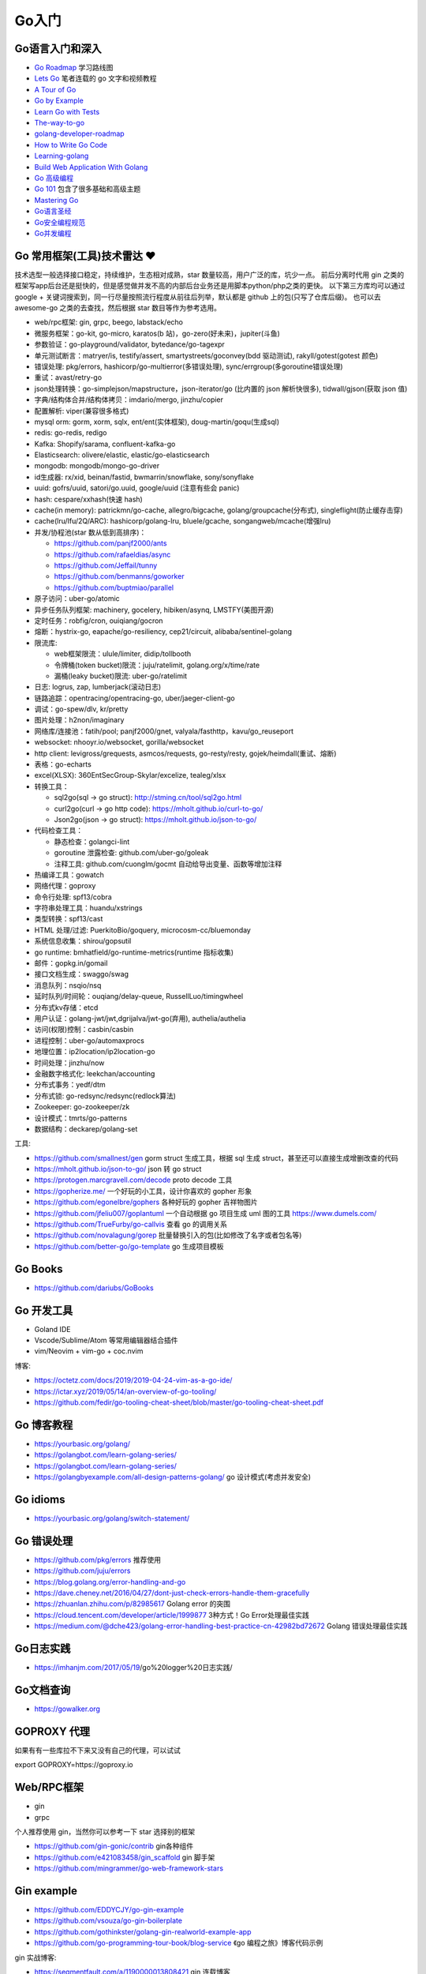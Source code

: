 .. _goweb:

Go入门
=====================================================================

Go语言入门和深入
--------------------------------------------------

- `Go Roadmap <https://github.com/Alikhll/golang-developer-roadmap>`_  学习路线图
- `Lets Go <https://github.com/PegasusWang/LetsGo>`_  笔者连载的 go 文字和视频教程
- `A Tour of Go <https://tour.golang.org/welcome/1>`_
- `Go by Example <https://gobyexample.com>`_
- `Learn Go with Tests <https://quii.gitbook.io/learn-go-with-tests/>`_
- `The-way-to-go <https://github.com/Unknwon/the-way-to-go_ZH_CN>`_
- `golang-developer-roadmap <https://github.com/Alikhll/golang-developer-roadmap>`_
- `How to Write Go Code <https://golang.org/doc/code.html>`_
- `Learning-golang <https://github.com/developer-learning/learning-golang>`_
- `Build Web Application With Golang <https://github.com/astaxie/build-web-application-with-golang>`_
- `Go 高级编程 <https://chai2010.cn/advanced-go-programming-book/>`_
- `Go 101 <https://go101.org/article/101.html>`_ 包含了很多基础和高级主题
- `Mastering Go <https://books.studygolang.com/Mastering_Go_ZH_CN/>`_
- `Go语言圣经 <https://books.studygolang.com/gopl-zh/>`_
- `Go安全编程规范 <https://github.com/Tencent/secguide/blob/main/Go%E5%AE%89%E5%85%A8%E6%8C%87%E5%8D%97.md>`_
- `Go并发编程 <https://lailin.xyz/post/go-training-week3-goroutine.html>`_

Go 常用框架(工具)技术雷达 ❤️
---------------------------------------------------------------
技术选型一般选择接口稳定，持续维护，生态相对成熟，star 数量较高，用户广泛的库，坑少一点。
前后分离时代用 gin 之类的框架写app后台还是挺快的，但是感觉做并发不高的内部后台业务还是用脚本python/php之类的更快。
以下第三方库均可以通过 google + 关键词搜索到，同一行尽量按照流行程度从前往后列举，默认都是 github 上的包(只写了仓库后缀)。
也可以去 awesome-go 之类的去查找，然后根据 star 数目等作为参考选用。

- web/rpc框架: gin, grpc, beego, labstack/echo
- 微服务框架：go-kit, go-micro, karatos(b 站)，go-zero(好未来)，jupiter(斗鱼)
- 参数验证：go-playground/validator, bytedance/go-tagexpr
- 单元测试断言：matryer/is, testify/assert, smartystreets/goconvey(bdd 驱动测试), rakyll/gotest(gotest 颜色)
- 错误处理: pkg/errors, hashicorp/go-multierror(多错误处理), sync/errgroup(多goroutine错误处理)
- 重试：avast/retry-go
- json处理转换：go-simplejson/mapstructure，json-iterator/go (比内置的 json 解析快很多), tidwall/gjson(获取 json 值)
- 字典/结构体合并/结构体拷贝：imdario/mergo, jinzhu/copier
- 配置解析: viper(兼容很多格式)
- mysql orm: gorm, xorm, sqlx, ent/ent(实体框架), doug-martin/goqu(生成sql)
- redis: go-redis, redigo
- Kafka: Shopify/sarama, confluent-kafka-go
- Elasticsearch: olivere/elastic, elastic/go-elasticsearch
- mongodb: mongodb/mongo-go-driver
- id生成器: rx/xid, beinan/fastid, bwmarrin/snowflake, sony/sonyflake
- uuid: gofrs/uuid, satori/go.uuid, google/uuid (注意有些会 panic)
- hash: cespare/xxhash(快速 hash)
- cache(in memory): patrickmn/go-cache, allegro/bigcache, golang/groupcache(分布式), singleflight(防止缓存击穿)
- cache(lru/lfu/2Q/ARC): hashicorp/golang-lru, bluele/gcache, songangweb/mcache(增强lru)
- 并发/协程池(star 数从低到高排序)：

  - https://github.com/panjf2000/ants
  - https://github.com/rafaeldias/async
  - https://github.com/Jeffail/tunny
  - https://github.com/benmanns/goworker
  - https://github.com/buptmiao/parallel

- 原子访问：uber-go/atomic
- 异步任务队列框架: machinery, gocelery, hibiken/asynq, LMSTFY(美图开源)
- 定时任务：robfig/cron, ouiqiang/gocron
- 熔断：hystrix-go, eapache/go-resiliency, cep21/circuit, alibaba/sentinel-golang
- 限流库:

  - web框架限流：ulule/limiter, didip/tollbooth
  - 令牌桶(token bucket)限流：juju/ratelimit, golang.org/x/time/rate
  - 漏桶(leaky bucket)限流: uber-go/ratelimit

- 日志: logrus, zap, lumberjack(滚动日志)
- 链路追踪：opentracing/opentracing-go, uber/jaeger-client-go
- 调试：go-spew/dlv, kr/pretty
- 图片处理：h2non/imaginary
- 网络库/连接池：fatih/pool; panjf2000/gnet, valyala/fasthttp，kavu/go_reuseport
- websocket: nhooyr.io/websocket, gorilla/websocket
- http client: levigross/grequests, asmcos/requests, go-resty/resty, gojek/heimdall(重试、熔断)
- 表格：go-echarts
- excel(XLSX): 360EntSecGroup-Skylar/excelize, tealeg/xlsx
- 转换工具：

  - sql2go(sql -> go struct): http://stming.cn/tool/sql2go.html
  - curl2go(curl -> go http code): https://mholt.github.io/curl-to-go/
  - Json2go(json -> go struct): https://mholt.github.io/json-to-go/

- 代码检查工具：

  - 静态检查：golangci-lint
  - goroutine 泄露检查: github.com/uber-go/goleak
  - 注释工具: github.com/cuonglm/gocmt 自动给导出变量、函数等增加注释

- 热编译工具：gowatch
- 网络代理：goproxy
- 命令行处理: spf13/cobra
- 字符串处理工具：huandu/xstrings
- 类型转换：spf13/cast
- HTML 处理/过滤: PuerkitoBio/goquery, microcosm-cc/bluemonday
- 系统信息收集：shirou/gopsutil
- go runtime: bmhatfield/go-runtime-metrics(runtime 指标收集)
- 邮件：gopkg.in/gomail
- 接口文档生成：swaggo/swag
- 消息队列：nsqio/nsq
- 延时队列/时间轮：ouqiang/delay-queue, RussellLuo/timingwheel
- 分布式kv存储：etcd
- 用户认证：golang-jwt/jwt,dgrijalva/jwt-go(弃用), authelia/authelia
- 访问(权限)控制：casbin/casbin
- 进程控制：uber-go/automaxprocs
- 地理位置：ip2location/ip2location-go
- 时间处理：jinzhu/now
- 金融数字格式化: leekchan/accounting
- 分布式事务：yedf/dtm
- 分布式锁: go-redsync/redsync(redlock算法)
- Zookeeper: go-zookeeper/zk
- 设计模式：tmrts/go-patterns
- 数据结构：deckarep/golang-set

工具:

- https://github.com/smallnest/gen gorm struct 生成工具，根据 sql 生成 struct，甚至还可以直接生成增删改查的代码
- https://mholt.github.io/json-to-go/ json 转 go struct
- https://protogen.marcgravell.com/decode proto decode 工具
- https://gopherize.me/  一个好玩的小工具，设计你喜欢的 gopher 形象
- https://github.com/egonelbre/gophers 各种好玩的 gopher 吉祥物图片
- https://github.com/jfeliu007/goplantuml 一个自动根据 go 项目生成 uml 图的工具 https://www.dumels.com/
- https://github.com/TrueFurby/go-callvis 查看 go 的调用关系
- https://github.com/novalagung/gorep 批量替换引入的包(比如修改了名字或者包名等)
- https://github.com/better-go/go-template go 生成项目模板

Go Books
---------------------------------------------------------------
- https://github.com/dariubs/GoBooks

Go 开发工具
---------------------------------------------------------------
- Goland IDE
- Vscode/Sublime/Atom 等常用编辑器结合插件
- vim/Neovim + vim-go + coc.nvim

博客:

- https://octetz.com/docs/2019/2019-04-24-vim-as-a-go-ide/
- https://ictar.xyz/2019/05/14/an-overview-of-go-tooling/
- https://github.com/fedir/go-tooling-cheat-sheet/blob/master/go-tooling-cheat-sheet.pdf

Go 博客教程
--------------------------------------------------
- https://yourbasic.org/golang/
- https://golangbot.com/learn-golang-series/
- https://golangbot.com/learn-golang-series/
- https://golangbyexample.com/all-design-patterns-golang/ go 设计模式(考虑并发安全)

Go idioms
--------------------------------------------------
- https://yourbasic.org/golang/switch-statement/


Go 错误处理
--------------------------------------------------
- https://github.com/pkg/errors 推荐使用
- https://github.com/juju/errors
- https://blog.golang.org/error-handling-and-go
- https://dave.cheney.net/2016/04/27/dont-just-check-errors-handle-them-gracefully
- https://zhuanlan.zhihu.com/p/82985617 Golang error 的突围
- https://cloud.tencent.com/developer/article/1999877 3种方式！Go Error处理最佳实践
- https://medium.com/@dche423/golang-error-handling-best-practice-cn-42982bd72672 Golang 错误处理最佳实践

Go日志实践
--------------------------------------------------
- https://imhanjm.com/2017/05/19/go%20logger%20日志实践/

Go文档查询
--------------------------------------------------
- https://gowalker.org


GOPROXY 代理
--------------------------------------------------
如果有有一些库拉不下来又没有自己的代理，可以试试

export GOPROXY=https://goproxy.io


Web/RPC框架
--------------------------------------------------

- gin
- grpc

个人推荐使用 gin，当然你可以参考一下 star 选择别的框架

- https://github.com/gin-gonic/contrib gin各种组件
- https://github.com/e421083458/gin_scaffold gin 脚手架
- https://github.com/mingrammer/go-web-framework-stars

Gin example
--------------------------------------------------
- https://github.com/EDDYCJY/go-gin-example
- https://github.com/vsouza/go-gin-boilerplate
- https://github.com/gothinkster/golang-gin-realworld-example-app
- https://github.com/go-programming-tour-book/blog-service 《go 编程之旅》博客代码示例

gin 实战博客:

- https://segmentfault.com/a/1190000013808421  gin 连载博客
- https://www.cnblogs.com/xinliangcoder/p/11212573.html logrus日志
- https://marcoma.xyz/2019/03/17/gin-tutorial-7/

微服务
--------------------------------------------------
微服务框架：

- go kit: https://github.com/go-kit/kit
- go-micro: https://github.com/micro/go-micro
- kratos: https://github.com/bilibili/kratos B站go微服务框架
- go-zero: https://github.com/tal-tech/go-zero 好未来 go 微服务框架
- jupiter: https://github.com/douyu/jupiter 斗鱼 go 微服务框架

微服务代码示例：

- https://dzone.com/users/3214037/eriklupander.html 介绍 go 微服务实践的一系列博客
- https://github.com/callistaenterprise/goblog go 微服务代码示例和博客，介绍了微服务各种基础组件
- https://github.com/yun-mu/MicroServicePractice 微服务实践

Go package (搜索常用的 go 第三方库)
--------------------------------------------------
- https://awesome-go.com/
- https://go-search.org/search?q=redis
- https://golangrepo.com/

Go项目Layout
--------------------------------------------------
- https://github.com/golang-standards/project-layout 标准 go 项目目录组织
- https://zhengyinyong.com/go-project-layout-design.html


单元测试(unittest)
--------------------------------------------------

`GoMock框架使用指南 <https://www.jianshu.com/p/f4e773a1b11f>`_
`如何写出优雅的 golang 代码 <https://draveness.me/golang-101>`_

静态语言编写单测相比动态语言要难一些，动态语言中比如 python 可以很容易用 mock.patch 来做属性/方法替换。
但是静态语言不行，一般难点在于如何去模拟外部依赖(比如数据库/rpc请求，redis 请求等)：

- 接口(go 推荐面向接口编程，否则你很难使用 gomock 来编写单测)
- mysql: 如何 mock 数据库请求。使用 sqlmock，或者编写 dao 层 interface，然后 mock 这个dao层接口
- http: 使用 httpmock 来模拟请求返回值
- redis: 这里我试了下 miniredis 比较好用，基于 go 实现，无需真实的 redis server

也有一种方式在单测环境加入真实的db 和redis（比如 docker），然后单测读取测试环境的数据库来操作。
这样的好处是可以不使用各种 mock 库，直接操作真实的 mysql，测试代码写起来也更方便。

以下是一些单测相关的库：

- testing: 内置库
- github.com/stretchr/testify/assert: 用来做断言 assert 方便
- gomock(mockgen): 静态语言难以像动态语言直接属性替换，所以一般我们基于接口编写代码，然后可以生成接口 mock
- sqlmock: 如果依赖了数据库 mysql 等，可以使用 sqlmock 模拟数据库返回内容。（或者就在测试环境用真实的 mysql，测试完清理插入的测试数据)
- httpmock: 用来 mock 调 http 请求
- github.com/alicebob/miniredis 可以用来 mock redis，无需启动真实的 resdis server。试了下非常好用，也不用使用 mock 和真实的 redis 了。个人强烈推荐
- bouk/monkey: 通过替换函数指针的方式修改任意函数的实现，如果以上都无法满足需求，可以用这种比较 hack 的方式。可能需要禁止编译器内联优化 `go test -gcflask=-l ./...`
- agiledragon/gomonkey: go 语言实现 monkey patch

目前比较推荐使用 assert 做断言，使用 gomonkey 用来 mock 函数/方法等。

参考：

- https://medium.com/@rosaniline/unit-testing-gorm-with-go-sqlmock-in-go-93cbce1f6b5b  (medium.com有阅读次数限制，隐身模式打开似乎就可以了)


Go 断点调试器dlv
---------------------------------------------------------------

.. code-block:: shell

   # 搜索函数，打断点，如果有同名函数的时候比较有用
   funcs FuncName

   # 打断点断点
   b main.main

   # 打印变量
   print val

   # go get -u github.com/derekparker/delve/cmd/dlv
   dlv debug main.go

   # 加上命令行参数
   # https://github.com/go-delve/delve/issues/562
   dlv debug ./cmd/unit-assignment-cli/main.go -- server

   # 如何调试 go 的 coredump 文件。对于一些很偶发的进程退出会比较难排查，可以利用 coredump 文件辅助排查问题：
   1. 调整ulimit关于core file size的设置，执行 ulimit -c unlimited 将core file size设成无限大小。
   2. 输出环境变量 export GOTRACEBACK=crash 使得golang进程知道需要产生cash时候的coredump文件。
   3. 分析 /usr/local/bin/dlv core ./app ./core_app
   4. 使用命令 goroutine goroutineid 和 bt 打印栈信息


- https://yq.aliyun.com/articles/57578

Go Debug 调试工具
---------------------------------------------------------------
- go-spew: 用来打印一些复杂结构方便调试 https://github.com/davecgh/go-spew
- dlv: 断点调试器

Go vs. Python
---------------------------------------------------------------
- http://govspy.peterbe.com/


Go Best practice(工程实践)
---------------------------------------------------------------
- https://draveness.me/golang-101 如何写出优雅的 golang 代码(好文推荐)
- https://github.com/golang/go/wiki/CodeReviewComments 作为 effective go 补充
- https://peter.bourgon.org/go-best-practices-2016/
- https://dave.cheney.net/practical-go/presentations/qcon-china.html
- https://golang.org/doc/effective_go.html
- https://talks.golang.org/2013/bestpractices.slide
- https://dave.cheney.net/practical-go
- https://github.com/codeship/go-best-practices
- https://github.com/uber-go/guide/blob/master/style.md   uber 的 go 规范

- https://12factor.net/zh_cn/
- https://go-proverbs.github.io go谚语，类似 python 之禅
- https://the-zen-of-go.netlify.com/ zen of go
- https://bluxte.net/musings/2018/04/10/go-good-bad-ugly/
- https://github.com/cristaloleg/go-advice
- https://dablelv.github.io/go-coding-advice/ Go 编码建议

Go 开发关键技术指南
---------------------------------------------------------------
- https://developer.aliyun.com/article/739836 Go 开发关键技术指南
- https://developer.aliyun.com/article/740696 Go 面向失败编程
- https://yq.aliyun.com/articles/741747 带着服务器编程金刚经走进 2020 年
- https://developer.aliyun.com/article/742169  Go 开发关键技术指南 | 敢问路在何方？

Go List import
---------------------------------------------------------------

.. code-block:: shell

   # https://pmcgrath.net/how-to-get-golang-package-import-list
   go list -f '{{range $imp := .Imports}}{{printf "%s\n" $imp}}{{end}}' | sort
   go list -f '{{range $dep := .Deps}}{{printf "%s\n" $dep}}{{end}}' | xargs go list -f '{{if not .Standard}}{{.ImportPath}}{{end}}'


Go 数据结构与算法
---------------------------------------------------------------

- https://golangbyexample.com/all-data-structures-golang/
- https://github.com/emirpasic/gods
- https://github.com/Workiva/go-datastructures

博客：

- https://zhuanlan.zhihu.com/p/22803609 redigo demo
- https://blog.biezhi.me/2018/10/load-config-with-viper.html viper 解析配置

Go 底层实现(源码)
---------------------------------------------------------------
- https://draveness.me/golang/concurrency/golang-context.html
- https://github.com/tiancaiamao/go-internals/tree/master/zh
- https://zhuanlan.zhihu.com/p/80853548 深度解密Go语言之 scheduler
- https://github.com/cch123/golang-notes
- https://draveness.me/golang/  Go 语言设计与实现

Go Profiler
---------------------------------------------------------------
- pprof
- github.com/uber/go-troch: Flame graph profiler for Go programs，火焰图工具，配合压测看性能瓶颈
- https://cizixs.com/2017/09/11/profiling-golang-program/
- https://software.intel.com/en-us/blogs/2014/05/10/debugging-performance-issues-in-go-programs

Go 性能优化
---------------------------------------------------------------
- https://github.com/dgryski/go-perfbook
- https://dave.cheney.net/high-performance-go-workshop/dotgo-paris.html
- https://stephen.sh/posts/quick-go-performance-improvements
- https://mp.weixin.qq.com/s/ogtRE_LbllN2Tla97LnFrQ
- https://zhuanlan.zhihu.com/p/482547957 Go 高性能编程技法
- https://geektutu.com/post/high-performance-go.html 《Go 语言高性能编程》

Goroutines
---------------------------------------------------------------
- https://medium.com/@vigneshsk/how-to-write-high-performance-code-in-golang-using-go-routines-227edf979c3c
- https://udhos.github.io/golang-concurrency-tricks/

Go 内存泄露(memory leak)
---------------------------------------------------------------
- https://go101.org/article/memory-leaking.html
- https://colobu.com/2019/08/28/go-memory-leak-i-dont-think-so/


Go goroutine 泄露
---------------------------------------------------------------
泄露场景：

- goroutine由于channel的读/写端退出而一直阻塞，导致goroutine一直占用资源，而无法退出
- goroutine进入死循环中，导致资源一直无法释放。(比如无法停止的定时器或者 for 循环等)

解决方式:  goroutine 能够终止，goroutine 终止的场景如下：

- 当一个goroutine完成它的工作
- 由于发生了没有处理的错误
- 有其他的协程告诉它终止(比如常见的生产者消费者场景，主线程结束之后通知生产者退出)

如何发现：

- 使用开源工具: github.com/uber-go/goleak
- runtime 协程数量监控：`runtime.NumGoroutine()`
- pprof: `pprof.Lookup("goroutine")`

参考：

- https://www.trailofbits.com/post/discovering-goroutine-leaks-with-semgrep
- https://hoverzheng.github.io/post/technology-blog/go/goroutine-leak%E5%92%8C%E8%A7%A3%E5%86%B3%E4%B9%8B%E9%81%93/

Go 反射
---------------------------------------------------------------
- https://segmentfault.com/a/1190000016230264 Go Reflect 高级实践

Go 网络编程
---------------------------------------------------------------
- https://tumregels.github.io/Network-Programming-with-Go/  一本 go 网络编程入门在线电子书

Go 操作消息队列
---------------------------------------------------------------
- https://juejin.cn/post/6999263126713696293 Golang中如何正确的使用sarama包操作Kafka？

Go 并发模式
---------------------------------------------------------------
- https://blog.golang.org/pipelines

Go 位操作
---------------------------------------------------------------
- https://learnku.com/go/t/23460/bit-operation-of-go

Go 缺陷
---------------------------------------------------------------
- https://github.com/ksimka/go-is-not-good
- `50 Shades of Go: Traps, Gotchas, and Common Mistakes for New Golang Devs  <http://devs.cloudimmunity.com/gotchas-and-common-mistakes-in-go-golang/>`_
- https://bluxte.net/musings/2018/04/10/go-good-bad-ugly/

Go Leetcode
---------------------------------------------------------------
- https://github.com/austingebauer/go-leetcode
- https://books.halfrost.com/leetcode/ 一本 go leetcode 题解电子书

Go 面试题
---------------------------------------------------------------
- `Awesome Go Interview Questions and Answers <https://goquiz.github.io/>`_
- https://bytemode.github.io/interview/
- https://www.topgoer.cn/docs/gomianshiti/mianshiti

Go源码阅读
---------------------------------------------------------------
除了内置库之外，go 还有很多优秀的源码值得学习。建议用到的一些优秀的第三方库的源码都可以看一下，了解底层实现也方便排查问题。

- https://golang.design/under-the-hood//
- https://bytemode.github.io/reading/
- https://docs.kilvn.com/go-internals/ref2.html
- https://draveness.me/golang/docs/part1-prerequisite/ch01-prepare/golang-debug/

.. image:: ../_image/goweb/gocode阅读.png
